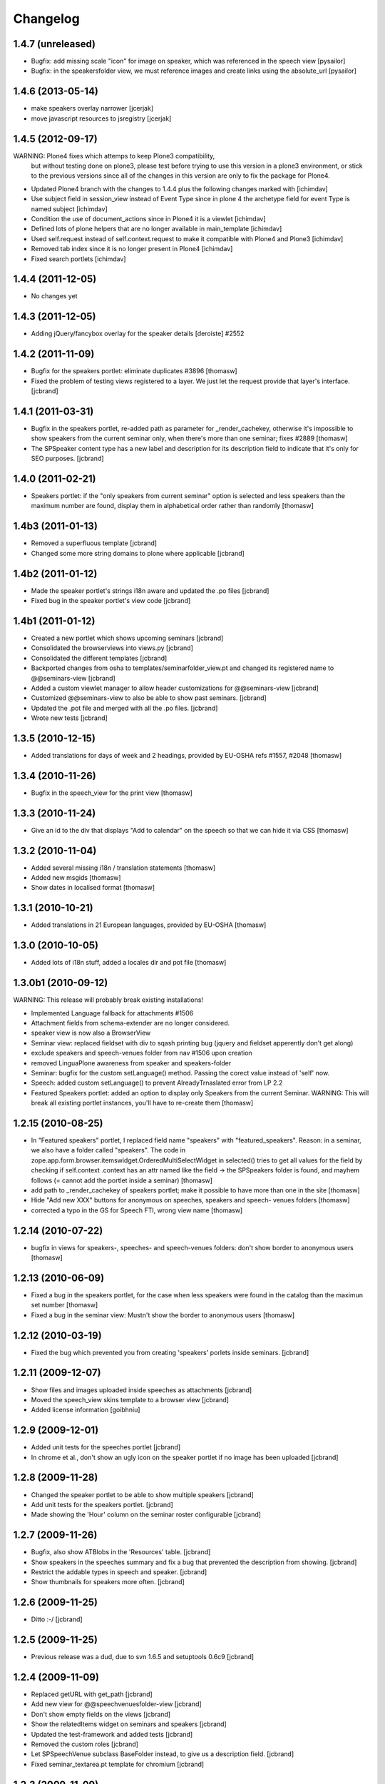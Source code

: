 Changelog
*********

1.4.7 (unreleased)
------------------

- Bugfix: add missing scale "icon" for image on speaker, which was referenced in
  the speech view [pysailor]
- Bugfix: in the speakersfolder view, we must reference images and create links
  using the absolute_url [pysailor]


1.4.6 (2013-05-14)
------------------

- make speakers overlay narrower [jcerjak]
- move javascript resources to jsregistry [jcerjak]


1.4.5 (2012-09-17)
------------------

WARNING: Plone4 fixes which attemps to keep Plone3 compatibility, 
  but without testing done on plone3, please test before trying to
  use this version in a plone3 environment, or stick to the previous
  versions since all of the changes in this version are only to fix
  the package for Plone4.

- Updated Plone4 branch with the changes to 1.4.4 plus the following changes
  marked with [ichimdav]
- Use subject field in session_view instead of Event Type since in 
  plone 4 the archetype field for event Type is named subject [ichimdav]
- Condition the use of document_actions since in Plone4 it is a viewlet
  [ichimdav]
- Defined lots of plone helpers that are no longer available in main_template
  [ichimdav]
- Used self.request instead of self.context.request to make it compatible 
  with Plone4 and Plone3 [ichimdav]
- Removed tab index since it is no longer present in Plone4 [ichimdav]
- Fixed search portlets [ichimdav]

1.4.4 (2011-12-05)
------------------

- No changes yet

1.4.3 (2011-12-05)
------------------

- Adding jQuery/fancybox overlay for the speaker details [deroiste]
  #2552

1.4.2 (2011-11-09)
------------------

- Bugfix for the speakers portlet: eliminate duplicates #3896 [thomasw]
- Fixed the problem of testing views registered to a layer. We just let
  the request provide that layer's interface. [jcbrand]


1.4.1 (2011-03-31)
------------------

- Bugfix in the speakers portlet, re-added path as parameter for _render_cachekey,
  otherwise it's impossible to show speakers from the current seminar only,
  when there's more than one seminar; fixes #2889 [thomasw]
- The SPSpeaker content type has a new label and description for its description
  field to indicate that it's only for SEO purposes. [jcbrand]

1.4.0 (2011-02-21)
------------------

- Speakers portlet: if the "only speakers from current seminar" option is selected
  and less speakers than the maximum number are found, display them in
  alphabetical order rather than randomly [thomasw]

1.4b3 (2011-01-13)
------------------

- Removed a superfluous template [jcbrand]
- Changed some more string domains to plone where applicable [jcbrand]


1.4b2 (2011-01-12)
------------------

- Made the speaker portlet's strings i18n aware and updated the .po files [jcbrand]
- Fixed bug in the speaker portlet's view code [jcbrand]


1.4b1 (2011-01-12)
------------------

- Created a new portlet which shows upcoming seminars [jcbrand]
- Consolidated the browserviews into views.py [jcbrand]
- Consolidated the different templates [jcbrand]
- Backported changes from osha to templates/seminarfolder_view.pt and changed
  its registered name to @@seminars-view [jcbrand]
- Added a custom viewlet manager to allow header customizations for @@seminars-view [jcbrand]
- Customized @@seminars-view to also be able to show past seminars. [jcbrand]
- Updated the .pot file and merged with all the .po files. [jcbrand]
- Wrote new tests [jcbrand]


1.3.5 (2010-12-15)
------------------

- Added translations for days of week and 2 headings, provided by EU-OSHA
  refs #1557, #2048 [thomasw]

1.3.4 (2010-11-26)
------------------

- Bugfix in the speech_view for the print view [thomasw]


1.3.3 (2010-11-24)
------------------

- Give an id to the div that displays "Add to calendar" on the speech so that
  we can hide it via CSS [thomasw]


1.3.2 (2010-11-04)
------------------

- Added several missing i18n / translation statements [thomasw]
- Added new msgids [thomasw]
- Show dates in localised format [thomasw]

1.3.1 (2010-10-21)
------------------

- Added translations in 21 European languages, provided by EU-OSHA
  [thomasw]

1.3.0 (2010-10-05)
------------------

- Added lots of i18n stuff, added a locales dir and pot file [thomasw]

1.3.0b1 (2010-09-12)
--------------------

WARNING: This release will probably break existing installations!

- Implemented Language fallback for attachments #1506
- Attachment fields from schema-extender are no longer considered.
- speaker view is now also a BrowserView
- Seminar view: replaced fieldset with div to sqash printing bug (jquery
  and fieldset apperently don't get along)
- exclude speakers and speech-venues folder from nav #1506 upon creation
- removed LinguaPlone awareness from speaker and speakers-folder
- Seminar: bugfix for the custom setLanguage() method. Passing the corect value
  instead of 'self' now.
- Speech: added custom setLanguage() to prevent AlreadyTrnaslated error from LP 2.2
- Featured Speakers portlet: added an option to display only Speakers from the
  current Seminar.
  WARNING: This will break all existing portlet instances, you'll have to re-create them [thomasw]


1.2.15 (2010-08-25)
-------------------

- In "Featured speakers" portlet, I replaced field name "speakers" with
  "featured_speakers". Reason: in a seminar, we also have a folder called
  "speakers". The code in zope.app.form.browser.itemswidget.OrderedMultiSelectWidget
  in selected() tries to get all values for the field by checking if self.context
  .context has an attr named like the field -> the SPSpeakers folder is found,
  and mayhem follows (= cannot add the portlet inside a seminar) [thomasw]
- add path to _render_cachekey of speakers portlet; make it possible to have more
  than one in the site [thomasw]
- Hide "Add new XXX" buttons for anonymous on speeches, speakers and speech-
  venues folders [thomasw]
- corrected a typo in the GS for Speech FTI, wrong view name [thomasw]


1.2.14 (2010-07-22)
-------------------

- bugfix in views for speakers-, speeches- and speech-venues folders: don't
  show border to anonymous users [thomasw]

1.2.13 (2010-06-09)
-------------------

- Fixed a bug in the speakers portlet, for the case when less speakers were
  found in the catalog than the maximun set number [thomasw]
- Fixed a bug in the seminar view: Mustn't show the border to anonymous
  users [thomasw]

1.2.12 (2010-03-19)
-------------------

- Fixed the bug which prevented you from creating 'speakers' porlets inside
  seminars. [jcbrand]


1.2.11 (2009-12-07)
-------------------

- Show files and images uploaded inside speeches as attachments [jcbrand]
- Moved the speech_view skins template to a browser view [jcbrand]
- Added license information [goibhniu]


1.2.9 (2009-12-01)
------------------

- Added unit tests for the speeches portlet [jcbrand]
- In chrome et al., don't show an ugly icon on the speaker portlet if no image
  has been uploaded [jcbrand]

1.2.8 (2009-11-28)
------------------

- Changed the speaker portlet to be able to show multiple speakers [jcbrand]
- Add unit tests for the speakers portlet. [jcbrand]
- Made showing the 'Hour' column on the seminar roster configurable [jcbrand]

1.2.7 (2009-11-26)
------------------

- Bugfix, also show ATBlobs in the 'Resources' table. [jcbrand]
- Show speakers in the speeches summary and fix a bug that prevented the
  description from showing. [jcbrand]
- Restrict the addable types in speech and speaker. [jcbrand]
- Show thumbnails for speakers more often. [jcbrand]

1.2.6 (2009-11-25)
------------------

- Ditto :-/ [jcbrand]


1.2.5 (2009-11-25)
------------------

- Previous release was a dud, due to svn 1.6.5 and setuptools 0.6c9 [jcbrand]

1.2.4 (2009-11-09)
------------------

- Replaced getURL with get_path [jcbrand]
- Add new view for @@speechvenuesfolder-view [jcbrand]
- Don't show empty fields on the views [jcbrand]
- Show the relatedItems widget on seminars and speakers [jcbrand]
- Updated the test-framework and added tests [jcbrand]
- Removed the custom roles [jcbrand]
- Let SPSpeechVenue subclass BaseFolder instead, to give us a description
  field. [jcbrand]
- Fixed seminar_textarea.pt template for chromium [jcbrand]

1.2.3 (2009-11-09)
------------------

- Event-handler fix: We must not publish the speakers and speech-venues folder on event
  creation, as the user might not have that permission. Rather, register a separate
  event handler that mirrors workflow changes [thomasw]
- Autoinclude seminarportal [jcbrand]
- Removed references to OSHA [jcbrand]
- Code cleanup regarding imports [jcbrand]

1.2.2 (2009-11-03)
------------------

- small fix in speech-add-helper-page [thomasw]

1.2.1 (2009-10-25)
------------------

- fixed minor css bug preventing validation [pilz]

1.2 (2009-06-17)
----------------

- Added testlayer [gerken]

1.1 (2009-05-12)
----------------

- Packaged egg [pilz]

1.0 (2008-03-31)
----------------

- Created [jcbrand]

